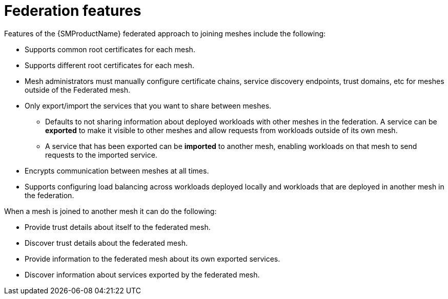////
This module included in the following assemblies:
* service_mesh/v2x/ossm-federation.adoc
////

[id="ossm-federation-features_{context}"]
= Federation features

[role="_abstract"]
Features of the {SMProductName} federated approach to joining meshes include the following:

* Supports common root certificates for each mesh.
* Supports different root certificates for each mesh.
//* Supports rotating any mesh’s intermediate certificate while preserving the federation connection.
* Mesh administrators must manually configure certificate chains, service discovery endpoints, trust domains, etc for meshes outside of the Federated mesh.
* Only export/import the services that you want to share between meshes.
** Defaults to not sharing information about deployed workloads with other meshes in the federation. A service can be *exported* to make it visible to other meshes and allow requests from workloads outside of its own mesh.
** A service that has been exported can be *imported* to another mesh, enabling workloads on that mesh to send requests to the imported service.
* Encrypts communication between meshes at all times.
//* Supports configuring failover from a service that is locally deployed to a service that is deployed in another mesh in the federation.
* Supports configuring load balancing across workloads deployed locally and workloads that are deployed in another mesh in the federation.

When a mesh is joined to another mesh it can do the following:

* Provide trust details about itself to the federated mesh.
* Discover trust details about the federated mesh.
* Provide information to the federated mesh about its own exported services.
* Discover information about services exported by the federated mesh.
